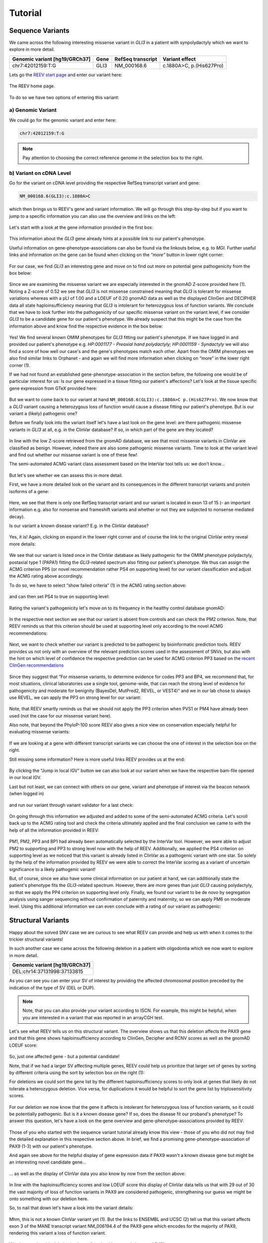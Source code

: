 .. _doc_tutorial:

========
Tutorial
========

.. _doc_tutorial_seqvar:

-----------------
Sequence Variants
-----------------

We came across the following interesting missense variant in *GLI3* in a patient with synpolydactyly which we want to explore in more detail.

.. list-table::
   :header-rows: 1

   * - Genomic variant [hg19/GRCh37]
     - Gene
     - RefSeq transcript
     - Variant effect
   * - chr7:42012159:T:G
     - GLI3
     - NM_000168.6
     - c.1880A>C, p.(His627Pro)


Lets go the `REEV start page <https://reev.cubi.bihealth.org/>`__ and enter our variant here:

.. figure:: img/tutorial/reev-home.png
   :width: 75%
   :align: center

   The REEV home page.

To do so we have two options of entering this variant:

a) Genomic Variant
------------------

We could go for the genomic variant and enter here:

.. code-block:: none

    chr7:42012159:T:G

.. note::

   Pay attention to choosing the correct reference genome in the selection box to the right.

b) Variant on cDNA Level
------------------------

Go for the variant on cDNA level providing the respective RefSeq transcript variant and gene:

.. code-block:: none

    NM_000168.6(GLI3):c.1880A>C


which then brings us to REEV's gene and variant information.
We will go through this step-by-step but if you want to jump to a specific information you can also use the overview and links on the left: 

.. figure:: img/tutorial/seqvar-sidebar.png
   :width: 20%
   :align: center

   
Let's start with a look at the gene information provided in the first box:

.. figure:: img/tutorial/gene-information-card.png
   :width: 100%
   :align: center

This information about the *GLI3* gene already hints at a possible link to our patient's phenotype.

Useful information on gene-phenotype-associations can also be found via the linkouts below, e.g. to *MGI*.
Further useful links and information on the gene can be found when clicking on the `“more”` button in lower right corner:

.. figure:: img/tutorial/gene-information-card-more.png
   :width: 100%
   :align: center

For our case, we find *GLI3* an interesting gene and move on to find out more on potential gene pathogenicity from the box below:

.. figure:: img/tutorial/gene-pathogenicity-card.png
   :width: 100%
   :align: center

Since we are examining the missense variant we are especially interested in the gnomAD Z-score provided here (1). 
Noting a Z-score of 0.52 we see that *GLI3* is not missense constrained meaning that *GLI3* is tolerant for missense variations whereas with a pLI of 1.00 and a LOEUF of 0.20 gnomAD data as well as the displayed ClinGen and DECIPHER data all state haploinsufficiency meaning that *GLI3* is intolerant for heterozygous loss of function variants. 
We conclude that we have to look further into the pathogenicity of our specific missense variant on the variant level, if we consider *GLI3* to be a candidate gene for our patient's phenotype. 
We already suspect that this might be the case from the information above and know find the respective evidence in the box below:

.. figure:: img/tutorial/gene-phenotype-card.png
   :width: 100%
   :align: center

Yes! We find several known OMIM phenotypes for *GLI3* fitting our patient's phenotype. 
If we have logged in and provided our patient's phenotype e.g. `HP:0001177 - Preaxial hand polydactyly;  HP:0001159 - Syndactyly` we will also find a score of how well our case's and the gene's phenotypes match each other. 
Apart from the OMIM phenotypes we also find similar links to Orphanet - and again we will find more information when clicking on “more” in the lower right corner (1).

If we had not found an established gene-phenotype-association in the section before, the following one would be of particular interest for us: 
Is our gene expressed in a tissue fitting our patient's affections? Let's look at the tissue specific gene expression from GTeX provided here:

.. figure:: img/tutorial/gene-expression-card.png
   :width: 100%
   :align: center

But we want to come back to our variant at hand ``NM_000168.6(GLI3):c.1880A>C p.(His627Pro)``. 
We now know that a *GLI3* variant causing a heterozygous loss of function would cause a disease fitting our patient's phenotype. 
But is our variant a (likely) pathogenic one?

Before we finally look into the variant itself let's have a last look on the gene level: are there pathogenic missense variants in *GLI3* at all, e.g. in the ClinVar database? 
If so, in which part of the gene are they located?

.. figure:: img/tutorial/clinvar-card.png
   :width: 100%
   :align: center

In line with the low Z-score retrieved from the gnomAD database, we see that most missense variants in ClinVar are classified as benign. 
However, indeed there are also some pathogenic missense variants. 
Time to look at the variant level and find out whether our missense variant is one of these few!

The semi-automated ACMG variant class assessment based on the InterVar tool tells us: we don't know…

.. figure:: img/tutorial/clinvar-significance-card-uncertain.png
   :width: 100%
   :align: center

But let's see whether we can assess this in more detail. 

First, we have a more detailed look on the variant and its consequences in the different transcript variants and protein isoforms of a gene:

.. figure:: img/tutorial/variant-consequences.png
   :width: 100%
   :align: center

Here, we see that there is only one RefSeq transcript variant and our variant is located in exon 13 of 15 
(- an important information e.g. also for nonsense and frameshift variants and whether or not they are subjected to nonsense mediated decay). 

Is our variant a known disease variant? E.g. in the ClinVar database?

.. figure:: img/tutorial/variant-clinvar-card.png
   :width: 100%
   :align: center

Yes, it is! Again, clicking on expand in the lower right corner and of course the link to the original ClinVar entry reveal more details:

.. figure:: img/tutorial/variant-clinvar-card-more.png
   :width: 100%
   :align: center

We see that our variant is listed once in the ClinVar database as likely pathogenic for the OMIM phenotype polydactyly, postaxial type 1 (PAPA1) fitting the *GLI3*-related spectrum also fitting our patient's phenotype. 
We thus can assign the ACMG criterion PP5 (or novel recommendation rather PS4 on supporting level) for our variant classification and adjust the ACMG rating above accordingly.

To do so, we have to select “show failed criteria” (1) in the ACMG rating section above:

.. figure:: img/tutorial/variant-acmg-rating-show-failed.png
   :width: 100%
   :align: center

and can then set PS4 to true on supporting level:

.. figure:: img/tutorial/variant-acmg-rating-ps4.png
   :width: 100%
   :align: center

Rating the variant's pathogenicity let's move on to its frequency in the healthy control database gnomAD:

.. figure:: img/tutorial/variant-gnomad-card.png
   :width: 100%
   :align: center

In the respective next section we see that our variant is absent from controls and can check the PM2 criterion. 
Note, that REEV reminds us that this criterion should be used at supporting level only according to the novel ACMG recommendations:

.. figure:: img/tutorial/variant-acmg-rating-pm2.png
   :width: 100%
   :align: center

Next, we want to check whether our variant is predicted to be pathogenic by bioinformatic prediction tools. 
REEV provides us not only with an overview of the relevant prediction scores used in the assessment of SNVs, but also with the hint on which level of confidence the respective prediction can be used for ACMG criterion PP3 based on the `recent ClinGen recommendations <https://doi.org/10.1016/j.ajhg.2022.10.013>`__

.. figure:: img/tutorial/variant-scores-card.png
   :width: 100%
   :align: center

Since they suggest that “For missense variants, to determine evidence for codes PP3 and BP4, we recommend that, for most situations, clinical laboratories use a single tool, genome-wide, that can reach the strong level of evidence for pathogenicity and moderate for benignity (BayesDel, MutPred2, REVEL, or VEST4)” and we in our lab chose to always use REVEL, we can apply the PP3 on strong level for our variant:

.. figure:: img/tutorial/variant-acmg-rating-pp3.png
   :width: 100%
   :align: center

Note, that REEV smartly reminds us that we should not apply the PP3 criterion when PVS1 or PM4 have already been used (not the case for our missense variant here).

Also note, that beyond the PhyloP-100 score REEV also gives a nice view on conservation especially helpful for evaluating missense variants:

.. figure:: img/tutorial/variant-conservation-card.png
   :width: 100%
   :align: center

If we are looking at a gene with different transcript variants we can choose the one of interest in the selection box on the right.

Still missing some information? Here is more useful links REEV provides us at the end:

.. figure:: img/tutorial/variant-tools-card.png
   :width: 100%
   :align: center

By clicking the “Jump in local IGV” button we can also look at our variant when we have the respective bam-file opened in our local IGV. 

Last but not least, we can connect with others on our gene, variant and phenotype of interest via the beacon network (when logged in) 

.. figure:: img/tutorial/variant-beacon-card.png
   :width: 100%
   :align: center

and run our variant through variant validator for a last check:

.. figure:: img/tutorial/variant-validator-card.png
   :width: 100%
   :align: center

On going through this information we adjusted and added to some of the semi-automated ACMG criteria. 
Let's scroll back up to the ACMG rating tool and check the criteria ultimately applied and the final conclusion we came to with the help of all the information provided in REEV:

.. figure:: img/tutorial/clinvar-significance-card-likely-pathogenic.png
   :width: 100%
   :align: center

PM1, PM2, PP3 and BP1 had already been automatically selected by the InterVar tool. 
However, we were able to adjust PM2 to supporting and PP3 to strong level now with the help of REEV. 
Additionally, we applied the PS4 criterion on supporting level as we noticed that this variant is already listed in ClinVar as a pathogenic variant with one star. 
So solely by the help of the information provided by REEV we were able to correct the InterVar scoring as a variant of uncertain significance to a likely pathogenic variant!

But, of course, since we also have some clinical information on our patient at hand, we can additionally state the patient's phenotype fits the *GLI3*-related spectrum. 
However, there are more genes than just *GLI3* causing polydactyly, so that we apply the PP4 criterion on supporting level only.  
Finally, we found our variant to be de novo by segregation analysis using sanger sequencing without confirmation of paternity and maternity, so we can apply PM6 on moderate level. 
Using this additional information we can even conclude with a rating of our variant as pathogenic:

.. figure:: img/tutorial/clinvar-significance-card-pathogenic.png
   :width: 100%
   :align: center


.. _doc_tutorial_strucvar:

-------------------
Structural Variants
-------------------

Happy about the solved SNV case we are curious to see what REEV can provide and help us with when it comes to the trickier structural variants!

In such another case we came across the following deletion in a patient with oligodontia which we now want to explore in more detail.

.. list-table::
   :header-rows: 1

   * - Genomic variant [hg19/GRCh37]
   * - DEL:chr14:37131998:37133815

As you can see you can enter your SV of interest by providing the affected chromosomal position preceded by the indication of the type of SV (DEL or DUP). 

.. note::

   Note, that you can also provide your variant according to ISCN. 
   For example, this might be helpful, when you are interested in a variant that was reported in an arrayCGH test.

Let's see what REEV tells us on this structural variant. 
The overview shows us that this deletion affects the PAX9 gene and that this gene shows haploinsufficiency according to ClinGen, Decipher and RCNV scores as well as the gnomAD LOEUF score:

.. figure:: img/tutorial/strucvar-gene-list.png
   :width: 75%
   :align: center

So, just one affected gene - but a potential candidate!

Note, that if we had a larger SV affecting multiple genes, REEV could help us prioritize that larger set of genes by sorting by different criteria using the sort by selection box on the right (1):

For deletions we could sort the gene list by the different haploinsufficiency scores to only look at genes that likely do not tolerate a heterozygous deletion. 
Vice versa, for duplications it would be helpful to sort the gene list by triplosensitivity scores.

.. figure:: img/tutorial/strucvar-gene-sort.png
   :width: 20%
   :align: center

For our deletion we now know that the gene it affects is intolerant for heterozygous loss of function variants, so it could be potentially pathogenic. 
But is it a known disease gene? If so, does the disease fit our proband's phenotype? 
To answer this question, let's have a look on the gene overview and gene-phenotype-associations provided by REEV:

.. figure:: img/tutorial/strucvar-gene-overview.png
   :width: 75%
   :align: center

Those of you who started with the sequence variant tutorial already know this view - those of you who did not may find the detailed explanation in this respective section above.
In brief, we find a promising gene-phenotype-association of PAX9 (1-3) with our patient's phenotype.

And again see above for the helpful display of gene expression data if PAX9 wasn't a known disease gene but might be an interesting novel candidate gene…

.. figure:: img/tutorial/strucvar-gene-expression.png
   :width: 100%
   :align: center

… as well as the display of ClinVar data you also know by now from the section above:

.. figure:: img/tutorial/strucvar-gene-clinvar.png
   :width: 100%
   :align: center

In line with the haploinsufficiency scores and low LOEUF score this display of ClinVar data tells us that with 29 out of 30 the vast majority of loss of function variants in PAX9 are considered pathogenic, strengthening our guess we might be onto something with our deletion here.

So, to nail that down let's have a look into the variant details:

.. figure:: img/tutorial/strucvar-variant-details.png
   :width: 100%
   :align: center

Mhm, this is not a known ClinVar variant yet (1). 
But the links to ENSEMBL and UCSC (2) tell us that this variant affects exon 3 of the MANE transcript variant NM_006194.4 of the PAX9 gene which encodes for the majority of PAX9, rendering this variant a loss of function variant. 

.. figure:: img/tutorial/strucvar-ucsc.png
   :width: 100%
   :align: center

We also see that this deletion is absent from healthy controls in gnomAD (3). 

I think we can all agree: a very hot variant! 
But can we rate it pathogenic according to the `ACMG and ClinGen recommendations for copy-number variants <https://doi.org/10.1038/s41436-019-0686-8>`__?

.. figure:: img/tutorial/strucvar-acmg-rating.png
   :width: 100%
   :align: center

Semi-automated prediction from `autoCNV <https://doi.org/10.1186/s12864-021-08011-4>`__ implemented in REEV tells us it still remains unclear. 
We have to use our knowledge gathered from the REEV information above and our clinical knowledge on this case, let's go through the CNV criteria!

.. figure:: img/tutorial/strucvar-acmg-rating-show-failed.png
   :width: 100%
   :align: center

We find that criteria L1 and L2 are checked correctly for L1A and L2E true. 
Note, that we have to use L2E because both breakpoints of our deletion are within the same gene and that L2E is assigned with 0.45 points which is also the correct value: 
Since the deletion abrogates more than 50% of the protein coding sequence we can consider it a loss of function variant and assign the ACMG criterion PVS1 on strong level, equaling a score of 0.45. 

L3 is an easy one and also pre-checked correctly to L3A:

.. figure:: img/tutorial/strucvar-acmg-rating-l3.png
   :width: 100%
   :align: center

Let's continue on to the manual case specific part:

REEV showed us 29 (likely) pathogenic loss of function SNVs in the ClinVar database (see screenshot above). 
As we have no information on inheritance from this ClinVar data and there are no matching SVs reported yet, we can only give the max. 0.3 points at L4E here:

.. figure:: img/tutorial/strucvar-acmg-rating-l4.png
   :width: 100%
   :align: center

But we do have inheritance information on our case, of course! 
Here, the PAX9 deletion occurred de novo in a patient with oligodontia and their parents are known to be healthy. 
So, we can assign L5A with a score of 0.45:

.. figure:: img/tutorial/strucvar-acmg-rating-l5.png
   :width: 100%
   :align: center

Let's scroll back up and see where we have landed on rating this variant with the help of REEV!

.. figure:: img/tutorial/strucvar-acmg-rating-pathogenic.png
   :width: 100%
   :align: center

Another solved case it is for us and REEV!
